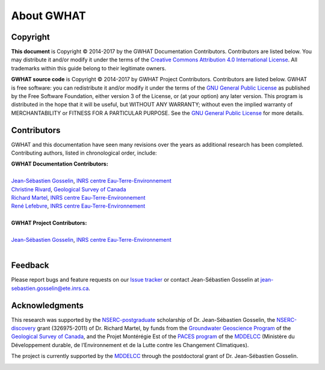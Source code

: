 About GWHAT
==============================

Copyright
-----------------------------------------------

**This document** is Copyright © 2014-2017 by the GWHAT Documentation Contributors.
Contributors are listed below. You may distribute it and/or modify it under
the terms of the `Creative Commons Attribution 4.0 International License`_. All
trademarks within this guide belong to their legitimate owners.

**GWHAT source code** is Copyright © 2014-2017 by GWHAT Project Contributors.
Contributors are listed below. GWHAT is free software: you can redistribute
it and/or modify it under the terms of the `GNU General Public License`_ as
published by the Free Software Foundation, either version 3 of the License, or
(at your option) any later version. This program is distributed in the hope
that it will be useful, but WITHOUT ANY WARRANTY; without even the implied
warranty of MERCHANTABILITY or FITNESS FOR A PARTICULAR PURPOSE. See the
`GNU General Public License`_ for more details.

.. _Creative Commons Attribution 4.0 International License: https://creativecommons.org/licenses/by/4.0/
.. _GNU General Public License: https://www.gnu.org/licenses/gpl-3.0.en.html

Contributors
-----------------------------------------------

GWHAT and this documentation have seen many revisions over the years as
additional research has been completed. Contributing authors, listed in 
chronological order, include:

| **GWHAT Documentation Contributors:**
| 
| `Jean-Sébastien Gosselin`_, `INRS centre Eau-Terre-Environnement`_
| `Christine Rivard`_, `Geological Survey of Canada`_
| `Richard Martel`_, `INRS centre Eau-Terre-Environnement`_
| `René Lefebvre`_, `INRS centre Eau-Terre-Environnement`_
|

| **GWHAT Project Contributors:**
| 
| `Jean-Sébastien Gosselin`_, `INRS centre Eau-Terre-Environnement`_
|

.. _Jean-Sébastien Gosselin: https://github.com/jnsebgosselin
.. _René Lefebvre: http://www.inrs.ca/rene-lefebvre
.. _Richard Martel: http://www.inrs.ca/richard-martel
.. _Christine Rivard: https://profils-profiles.science.gc.ca/en/profile/christine-rivard

.. _INRS centre Eau-Terre-Environnement: http://www.ete.inrs.ca/
.. _Geological Survey of Canada: http://www.nrcan.gc.ca/earth-sciences/science/geology/gsc/17100

Feedback
-----------------------------------------------

Please report bugs and feature requests on our `Issue tracker`_ or
contact Jean-Sébastien Gosselin at jean-sebastien.gosselin@ete.inrs.ca.

.. _Issue tracker: https://github.com/jnsebgosselin/gwhat/issues
.. _jean-sebastien.gosselin@ete.inrs.ca : mailto:jean-sebastien.gosselin@ete.inrs.ca


Acknowledgments
-----------------------------------------------

This research was supported by the NSERC-postgraduate_ scholarship of 
Dr. Jean-Sébastien Gosselin, the NSERC-discovery_ grant (326975-2011) of 
Dr. Richard Martel, by funds from the `Groundwater Geoscience Program`_ of
the `Geological Survey of Canada`_, and the Projet Montérégie Est of the 
`PACES program`_ of the MDDELCC_ (Ministère du Développement durable, de 
l’Environnement et de la Lutte contre les Changement Climatiques).

The project is currently supported by the MDDELCC_ through the postdoctoral
grant of Dr. Jean-Sébastien Gosselin.

.. image:: img/support_logos.*
    :width: 100%
    :alt: logo financial support

.. _NSERC-postgraduate: http://www.nserc-crsng.gc.ca/Students-Etudiants/PG-CS/index_eng.asp
.. _NSERC-discovery: http://www.nserc-crsng.gc.ca/Professors-Professeurs/Grants-Subs/DGIGP-PSIGP_eng.asp
.. _Groundwater Geoscience Program: http://www.nrcan.gc.ca/earth-sciences/resources/federal-programs/groundwater-geoscience-program/10909
.. _Geological Survey of Canada: http://www.nrcan.gc.ca/earth-sciences/science/geology/gsc/17100
.. _PACES program: http://www.mddelcc.gouv.qc.ca/eau/souterraines/programmes/acquisition-connaissance.htm
.. _MDDELCC: http://www.mddelcc.gouv.qc.ca/